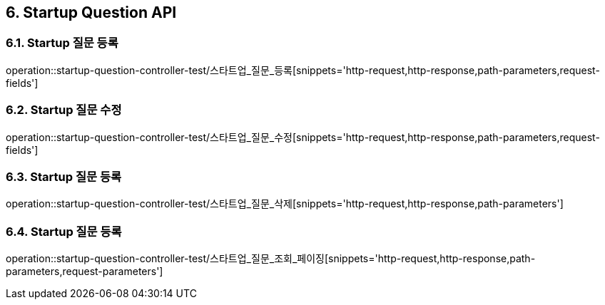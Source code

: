 [[Startup-Question-API]]
== 6. Startup Question API

[[스타트업_질문_등록]]
=== 6.1. Startup 질문 등록
operation::startup-question-controller-test/스타트업_질문_등록[snippets='http-request,http-response,path-parameters,request-fields']

[[스타트업_질문_수정]]
=== 6.2. Startup 질문 수정
operation::startup-question-controller-test/스타트업_질문_수정[snippets='http-request,http-response,path-parameters,request-fields']

[[스타트업_질문_등록]]
=== 6.3. Startup 질문 등록
operation::startup-question-controller-test/스타트업_질문_삭제[snippets='http-request,http-response,path-parameters']

[[스타트업_질문_등록]]
=== 6.4. Startup 질문 등록
operation::startup-question-controller-test/스타트업_질문_조회_페이징[snippets='http-request,http-response,path-parameters,request-parameters']